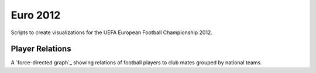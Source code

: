 Euro 2012
=========

Scripts to create visualizations for the UEFA European Football Championship 2012.

Player Relations
----------------

A `force-directed graph`_ showing relations of football players to club mates grouped by national teams.

.. _`force directed graph`: http://www.torlaune.de/euro-2012/spieler-relationen/
